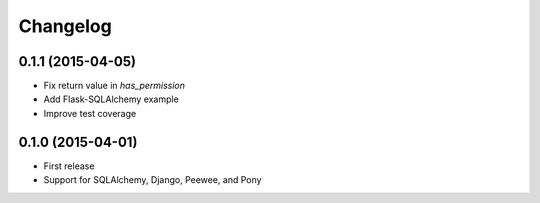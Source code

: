 Changelog
---------


0.1.1 (2015-04-05)
******************

* Fix return value in `has_permission`
* Add Flask-SQLAlchemy example
* Improve test coverage

0.1.0 (2015-04-01)
******************

* First release
* Support for SQLAlchemy, Django, Peewee, and Pony
